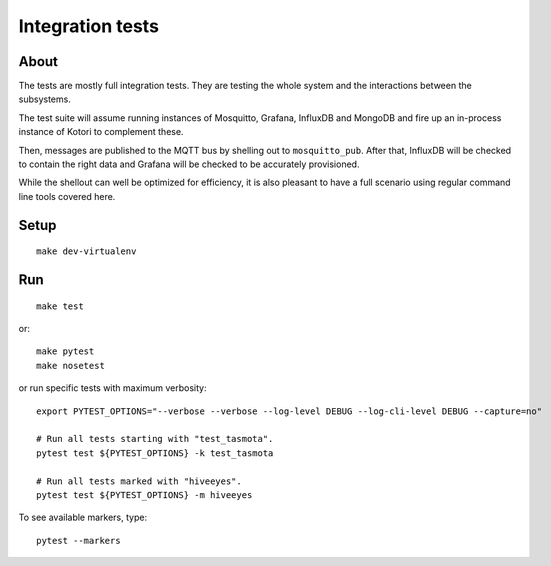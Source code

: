 #################
Integration tests
#################

*****
About
*****
The tests are mostly full integration tests. They are testing the whole system
and the interactions between the subsystems.

The test suite will assume running instances of Mosquitto, Grafana, InfluxDB and
MongoDB and fire up an in-process instance of Kotori to complement these.

Then, messages are published to the MQTT bus by shelling out to ``mosquitto_pub``.
After that, InfluxDB will be checked to contain the right data and Grafana will
be checked to be accurately provisioned.

While the shellout can well be optimized for efficiency, it is also pleasant
to have a full scenario using regular command line tools covered here.


*****
Setup
*****
::

    make dev-virtualenv


***
Run
***
::

    make test

or::

    make pytest
    make nosetest

or run specific tests with maximum verbosity::

    export PYTEST_OPTIONS="--verbose --verbose --log-level DEBUG --log-cli-level DEBUG --capture=no"

    # Run all tests starting with "test_tasmota".
    pytest test ${PYTEST_OPTIONS} -k test_tasmota

    # Run all tests marked with "hiveeyes".
    pytest test ${PYTEST_OPTIONS} -m hiveeyes

To see available markers, type::

    pytest --markers
